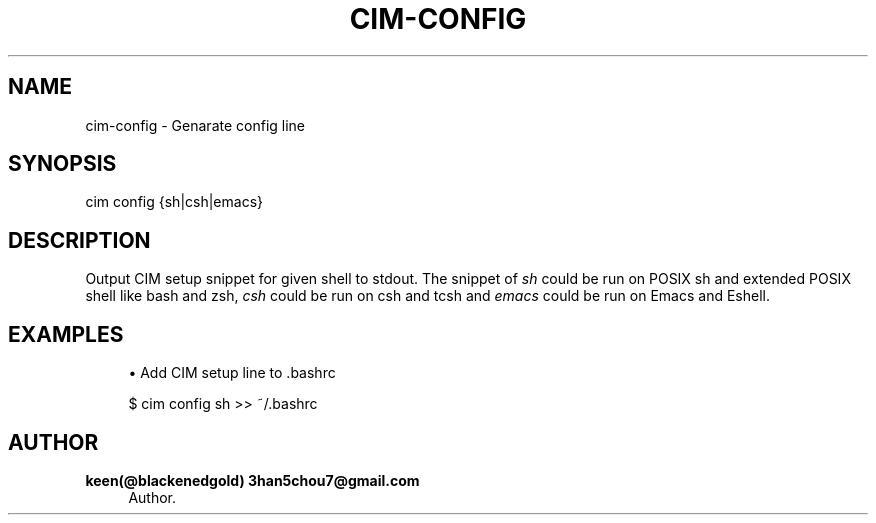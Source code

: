 '\" t
.\"     Title: cim-config
.\"    Author: keen(@blackenedgold) 3han5chou7@gmail.com
.\" Generator: DocBook XSL Stylesheets v1.76.1 <http://docbook.sf.net/>
.\"      Date: 01/17/2015
.\"    Manual: CIM Manual
.\"    Source: \ \&
.\"  Language: English
.\"
.TH "CIM\-CONFIG" "1" "01/17/2015" "\ \&" "CIM Manual"
.\" -----------------------------------------------------------------
.\" * Define some portability stuff
.\" -----------------------------------------------------------------
.\" ~~~~~~~~~~~~~~~~~~~~~~~~~~~~~~~~~~~~~~~~~~~~~~~~~~~~~~~~~~~~~~~~~
.\" http://bugs.debian.org/507673
.\" http://lists.gnu.org/archive/html/groff/2009-02/msg00013.html
.\" ~~~~~~~~~~~~~~~~~~~~~~~~~~~~~~~~~~~~~~~~~~~~~~~~~~~~~~~~~~~~~~~~~
.ie \n(.g .ds Aq \(aq
.el       .ds Aq '
.\" -----------------------------------------------------------------
.\" * set default formatting
.\" -----------------------------------------------------------------
.\" disable hyphenation
.nh
.\" disable justification (adjust text to left margin only)
.ad l
.\" -----------------------------------------------------------------
.\" * MAIN CONTENT STARTS HERE *
.\" -----------------------------------------------------------------
.SH "NAME"
cim-config \- Genarate config line
.SH "SYNOPSIS"
.sp
.nf
cim config {sh|csh|emacs}
.fi
.SH "DESCRIPTION"
.sp
Output CIM setup snippet for given shell to stdout\&. The snippet of \fIsh\fR could be run on POSIX sh and extended POSIX shell like bash and zsh, \fIcsh\fR could be run on csh and tcsh and \fIemacs\fR could be run on Emacs and Eshell\&.
.SH "EXAMPLES"
.sp
.RS 4
.ie n \{\
\h'-04'\(bu\h'+03'\c
.\}
.el \{\
.sp -1
.IP \(bu 2.3
.\}
Add CIM setup line to \&.bashrc
.RE
.sp
.if n \{\
.RS 4
.\}
.nf
$ cim config sh >> ~/\&.bashrc
.fi
.if n \{\
.RE
.\}
.SH "AUTHOR"
.PP
\fBkeen(@blackenedgold) 3han5chou7@gmail\&.com\fR
.RS 4
Author.
.RE
